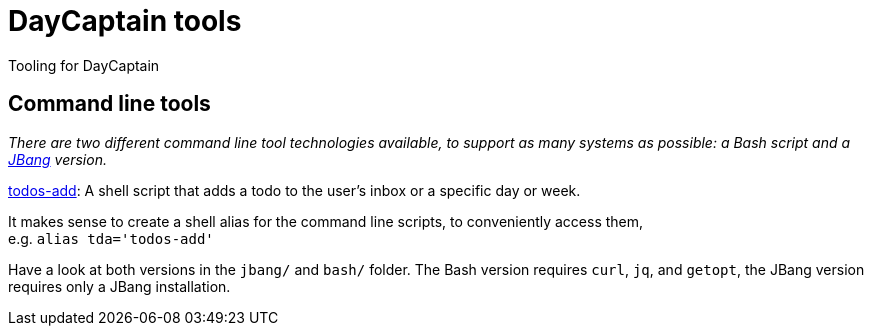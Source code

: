 = DayCaptain tools

Tooling for DayCaptain


== Command line tools

_There are two different command line tool technologies available, to support as many systems as possible: a Bash script and a https://www.jbang.dev/[JBang^] version._

https://github.com/daycaptain/tools/blob/main/todos-add[todos-add]: A shell script that adds a todo to the user's inbox or a specific day or week.

It makes sense to create a shell alias for the command line scripts, to conveniently access them, + 
e.g. `alias tda='todos-add'`

Have a look at both versions in the `jbang/` and `bash/` folder.
The Bash version requires `curl`, `jq`, and `getopt`, the JBang version requires only a JBang installation.

